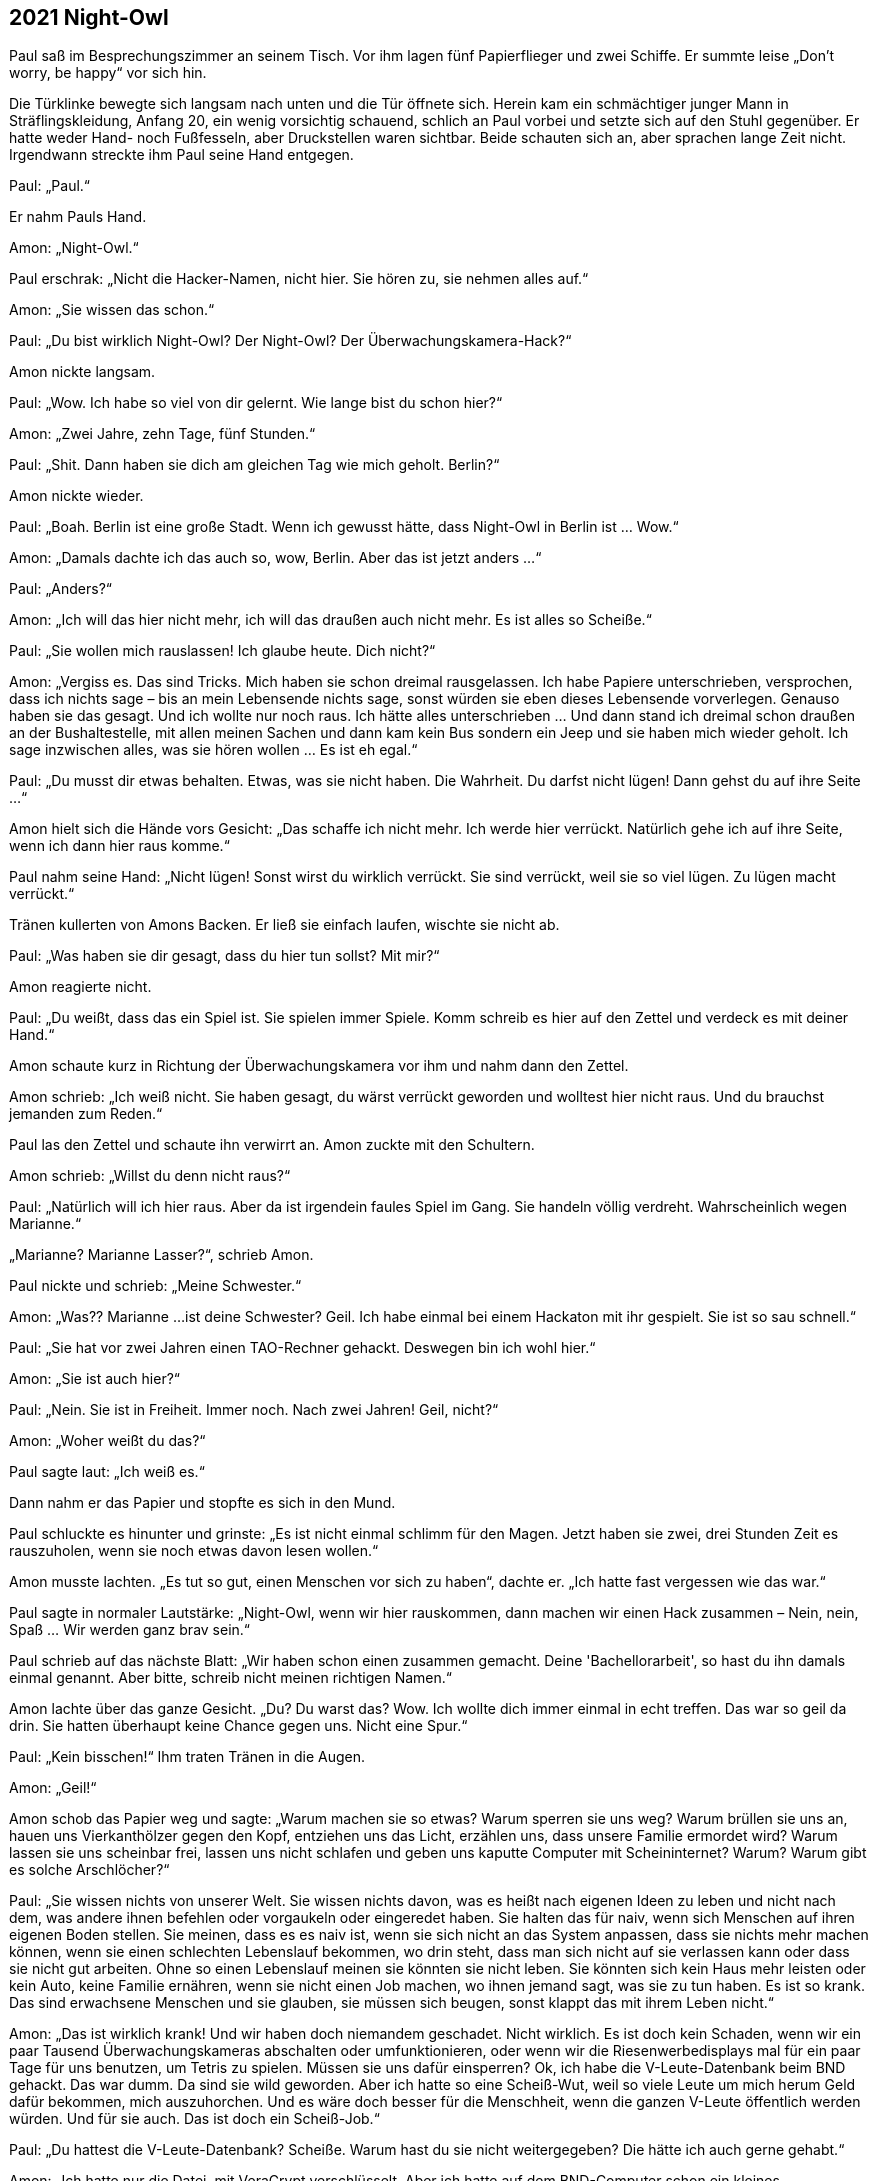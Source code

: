 == [big-number]#2021# Night-Owl

[text-caps]#Paul saß im# Besprechungszimmer an seinem Tisch.
Vor ihm lagen fünf Papierflieger und zwei Schiffe.
Er summte leise „Don't worry, be happy“ vor sich hin.

Die Türklinke bewegte sich langsam nach unten und die Tür öffnete sich.
Herein kam ein schmächtiger junger Mann in Sträflingskleidung, Anfang 20, ein wenig vorsichtig schauend, schlich an Paul vorbei und setzte sich auf den Stuhl gegenüber.
Er hatte weder Hand- noch Fußfesseln, aber Druckstellen waren sichtbar.
Beide schauten sich an, aber sprachen lange Zeit nicht.
Irgendwann streckte ihm Paul seine Hand entgegen.

Paul: „Paul.“

Er nahm Pauls Hand.

Amon: „Night-Owl.“

Paul erschrak: „Nicht die Hacker-Namen, nicht hier.
Sie hören zu, sie nehmen alles auf.“

Amon: „Sie wissen das schon.“

Paul: „Du bist wirklich Night-Owl? Der Night-Owl? Der Überwachungskamera-Hack?“

Amon nickte langsam.

Paul: „Wow.
Ich habe so viel von dir gelernt.
Wie lange bist du schon hier?“

Amon: „Zwei Jahre, zehn Tage, fünf Stunden.“

Paul: „Shit.
Dann haben sie dich am gleichen Tag wie mich geholt.
Berlin?“

Amon nickte wieder.

Paul: „Boah.
Berlin ist eine große Stadt.
Wenn ich gewusst hätte, dass Night-Owl in Berlin ist … Wow.“

Amon: „Damals dachte ich das auch so, wow, Berlin.
Aber das ist jetzt anders ...“

Paul: „Anders?“

Amon: „Ich will das hier nicht mehr, ich will das draußen auch nicht mehr.
Es ist alles so Scheiße.“

Paul: „Sie wollen mich rauslassen!
Ich glaube heute.
Dich nicht?“

Amon: „Vergiss es.
Das sind Tricks.
Mich haben sie schon dreimal rausgelassen.
Ich habe Papiere unterschrieben, versprochen, dass ich nichts sage – bis an mein Lebensende nichts sage, sonst würden sie eben dieses Lebensende vorverlegen.
Genauso haben sie das gesagt.
Und ich wollte nur noch raus.
Ich hätte alles unterschrieben … Und dann stand ich dreimal schon draußen an der Bushaltestelle, mit allen meinen Sachen und dann kam kein Bus sondern ein Jeep und sie haben mich wieder geholt.
Ich sage inzwischen alles, was sie hören wollen … Es ist eh egal.“

Paul: „Du musst dir etwas behalten.
Etwas, was sie nicht haben.
Die Wahrheit.
Du darfst nicht lügen!
Dann gehst du auf ihre Seite ...“

Amon hielt sich die Hände vors Gesicht: „Das schaffe ich nicht mehr.
Ich werde hier verrückt.
Natürlich gehe ich auf ihre Seite, wenn ich dann hier raus komme.“

Paul nahm seine Hand: „Nicht lügen!
Sonst wirst du wirklich verrückt.
Sie sind verrückt, weil sie so viel lügen.
Zu lügen macht verrückt.“

Tränen kullerten von Amons Backen.
Er ließ sie einfach laufen, wischte sie nicht ab.

Paul: „Was haben sie dir gesagt, dass du hier tun sollst?
Mit mir?“

Amon reagierte nicht.

Paul: „Du weißt, dass das ein Spiel ist.
Sie spielen immer Spiele.
Komm schreib es hier auf den Zettel und verdeck es mit deiner Hand.“

Amon schaute kurz in Richtung der Überwachungskamera vor ihm und nahm dann den Zettel.

Amon schrieb: „Ich weiß nicht.
Sie haben gesagt, du wärst verrückt geworden und wolltest hier nicht raus.
Und du brauchst jemanden zum Reden.“

Paul las den Zettel und schaute ihn verwirrt an.
Amon zuckte mit den Schultern.

Amon schrieb: „Willst du denn nicht raus?“

Paul: „Natürlich will ich hier raus.
Aber da ist irgendein faules Spiel im Gang.
Sie handeln völlig verdreht.
Wahrscheinlich wegen Marianne.“

„Marianne? Marianne Lasser?“, schrieb Amon.

Paul nickte und schrieb: „Meine Schwester.“

Amon: „Was?? Marianne ...
ist deine Schwester?
Geil.
Ich habe einmal bei einem Hackaton mit ihr gespielt.
Sie ist so sau schnell.“

Paul: „Sie hat vor zwei Jahren einen TAO-Rechner gehackt.
Deswegen bin ich wohl hier.“

Amon: „Sie ist auch hier?“

Paul: „Nein.
Sie ist in Freiheit.
Immer noch.
Nach zwei Jahren!
Geil, nicht?“

Amon: „Woher weißt du das?“

Paul sagte laut: „Ich weiß es.“

Dann nahm er das Papier und stopfte es sich in den Mund.

Paul schluckte es hinunter und grinste: „Es ist nicht einmal schlimm für den Magen.
Jetzt haben sie zwei, drei Stunden Zeit es rauszuholen, wenn sie noch etwas davon lesen wollen.“

Amon musste lachten.
„Es tut so gut, einen Menschen vor sich zu haben“, dachte er.
„Ich hatte fast vergessen wie das war.“ 

Paul sagte in normaler Lautstärke: „Night-Owl, wenn wir hier rauskommen, dann machen wir einen Hack zusammen – Nein, nein, Spaß … Wir werden ganz brav sein.“ 

Paul schrieb auf das nächste Blatt: „Wir haben schon einen zusammen gemacht.
Deine 'Bachellorarbeit', so hast du ihn damals einmal genannt.
Aber bitte, schreib nicht meinen richtigen Namen.“

Amon lachte über das ganze Gesicht.
„Du?
Du warst das?
Wow.
Ich wollte dich immer einmal in echt treffen.
Das war so geil da drin.
Sie hatten überhaupt keine Chance gegen uns.
Nicht eine Spur.“

Paul: „Kein bisschen!“
Ihm traten Tränen in die Augen.

Amon: „Geil!“ 

Amon schob das Papier weg und sagte: „Warum machen sie so etwas? Warum sperren sie uns weg? Warum brüllen sie uns an, hauen uns Vierkanthölzer gegen den Kopf, entziehen uns das Licht, erzählen uns, dass unsere Familie ermordet wird? Warum lassen sie uns scheinbar frei, lassen uns nicht schlafen und geben uns kaputte Computer mit Scheininternet? Warum? Warum gibt es solche Arschlöcher?“

Paul: „Sie wissen nichts von unserer Welt.
Sie wissen nichts davon, was es heißt nach eigenen Ideen zu leben und nicht nach dem, was andere ihnen befehlen oder vorgaukeln oder eingeredet haben.
Sie halten das für naiv, wenn sich Menschen auf ihren eigenen Boden stellen.
Sie meinen, dass es es naiv ist, wenn sie sich nicht an das System anpassen, dass sie nichts mehr machen können, wenn sie einen schlechten Lebenslauf bekommen, wo drin steht, dass man sich nicht auf sie verlassen kann oder dass sie nicht gut arbeiten.
Ohne so einen Lebenslauf meinen sie könnten sie nicht leben.
Sie könnten sich kein Haus mehr leisten oder kein Auto, keine Familie ernähren, wenn sie nicht einen Job machen, wo ihnen jemand sagt, was sie zu tun haben.
Es ist so krank.
Das sind erwachsene Menschen und sie glauben, sie müssen sich beugen, sonst klappt das mit ihrem Leben nicht.“

Amon: „Das ist wirklich krank!
Und wir haben doch niemandem geschadet.
Nicht wirklich.
Es ist doch kein Schaden, wenn wir ein paar Tausend Überwachungskameras abschalten oder umfunktionieren, oder wenn wir die Riesenwerbedisplays mal für ein paar Tage für uns benutzen, um Tetris zu spielen.
Müssen sie uns dafür einsperren?
Ok, ich habe die V-Leute-Datenbank beim BND gehackt.
Das war dumm.
Da sind sie wild geworden.
Aber ich hatte so eine Scheiß-Wut, weil so viele Leute um mich herum Geld dafür bekommen, mich auszuhorchen.
Und es wäre doch besser für die Menschheit, wenn die ganzen V-Leute öffentlich werden würden.
Und für sie auch.
Das ist doch ein Scheiß-Job.“

Paul: „Du hattest die V-Leute-Datenbank?
Scheiße.
Warum hast du sie nicht weitergegeben?
Die hätte ich auch gerne gehabt.“

Amon: „Ich hatte nur die Datei, mit VeraCrypt verschlüsselt.
Aber ich hatte auf dem BND-Computer schon ein kleines Wächterprogramm installiert, dass mir das Passwort schickt, sobald sie einer geöffnet hätte.
Hat aber keiner, in zwei Monaten nicht.“

Paul: „Ich hätte da in Berlin wirklich ein paar Fragen an diese Datenbank...“

Amon: „Hatte ich auch.
Jetzt ist mir das egal.
Und du bist wirklich nicht wegen einem eigenen Hack hier?“

Paul nahm das Blatt und schrieb: „Ich glaube nicht.
Ich habe keinerlei Fragen in Richtung der Sachen bekommen, bei denen ich dabei war.“

Amon sagte laut: „Scheiße! Die sind einfach nur Scheiße.“

Eine Tür öffnete sich und ein Soldat erschien.

Soldat: „Night-Owl, austreten!“

Amon erhob sich und folgte ihm nach draußen.
Paul schloss die Augen und sagte leise: „Shit! Das war ein Trick.“
Er verzog sein Gesicht, wischte sich die Tränen aus den Augen und stopfte dann das Blatt in seinen Mund.
